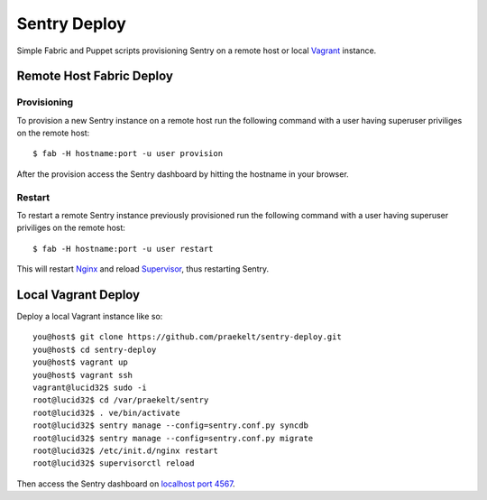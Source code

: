 Sentry Deploy
=============

Simple Fabric and Puppet scripts provisioning Sentry on a remote host or local `Vagrant <http://http://vagrantup.com/>`_ instance.

Remote Host Fabric Deploy
-------------------------

Provisioning
++++++++++++
To provision a new Sentry instance on a remote host run the following command with a user having superuser priviliges on the remote host:: 
    
    $ fab -H hostname:port -u user provision

After the provision access the Sentry dashboard by hitting the hostname in your browser.

Restart
+++++++
To restart a remote Sentry instance previously provisioned run the following command with a user having superuser priviliges on the remote host:: 
    
    $ fab -H hostname:port -u user restart

This will restart `Nginx <http://wiki.nginx.org/Main>`_ and reload `Supervisor <http://supervisord.org/>`_, thus restarting Sentry.


Local Vagrant Deploy
--------------------
Deploy a local Vagrant instance like so::
    
    you@host$ git clone https://github.com/praekelt/sentry-deploy.git
    you@host$ cd sentry-deploy
    you@host$ vagrant up
    you@host$ vagrant ssh
    vagrant@lucid32$ sudo -i
    root@lucid32$ cd /var/praekelt/sentry
    root@lucid32$ . ve/bin/activate
    root@lucid32$ sentry manage --config=sentry.conf.py syncdb
    root@lucid32$ sentry manage --config=sentry.conf.py migrate
    root@lucid32$ /etc/init.d/nginx restart
    root@lucid32$ supervisorctl reload

Then access the Sentry dashboard on `localhost port 4567 <http://localhost:4567/1/>`_.

